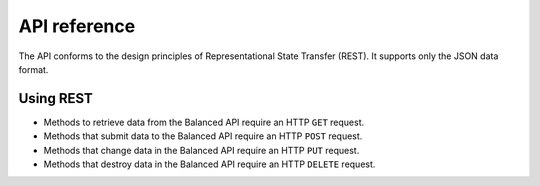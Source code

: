 API reference
=============

.. container:: header3

   The API conforms to the design principles of Representational State Transfer
   (REST). It supports only the JSON data format.


Using REST
----------

* Methods to retrieve data from the Balanced API require an HTTP ``GET`` request.
* Methods that submit data to the Balanced API require an HTTP ``POST`` request.
* Methods that change data in the Balanced API require an HTTP ``PUT`` request.
* Methods that destroy data in the Balanced API require an HTTP ``DELETE`` request.